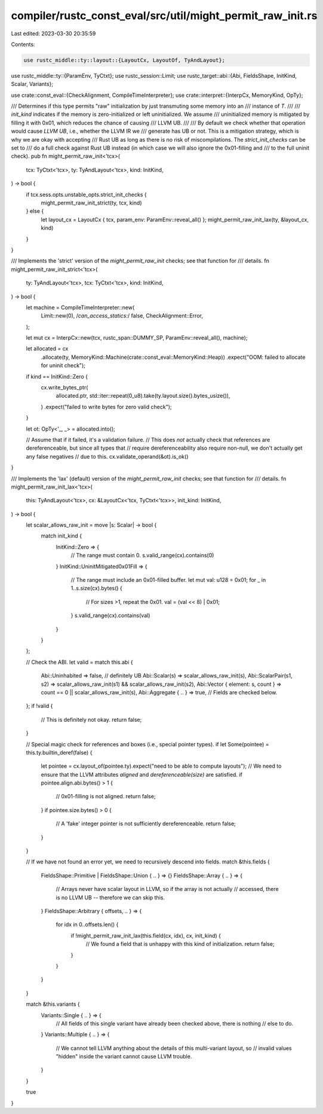 compiler/rustc_const_eval/src/util/might_permit_raw_init.rs
===========================================================

Last edited: 2023-03-30 20:35:59

Contents:

.. code-block:: rs

    use rustc_middle::ty::layout::{LayoutCx, LayoutOf, TyAndLayout};
use rustc_middle::ty::{ParamEnv, TyCtxt};
use rustc_session::Limit;
use rustc_target::abi::{Abi, FieldsShape, InitKind, Scalar, Variants};

use crate::const_eval::{CheckAlignment, CompileTimeInterpreter};
use crate::interpret::{InterpCx, MemoryKind, OpTy};

/// Determines if this type permits "raw" initialization by just transmuting some memory into an
/// instance of `T`.
///
/// `init_kind` indicates if the memory is zero-initialized or left uninitialized. We assume
/// uninitialized memory is mitigated by filling it with 0x01, which reduces the chance of causing
/// LLVM UB.
///
/// By default we check whether that operation would cause *LLVM UB*, i.e., whether the LLVM IR we
/// generate has UB or not. This is a mitigation strategy, which is why we are okay with accepting
/// Rust UB as long as there is no risk of miscompilations. The `strict_init_checks` can be set to
/// do a full check against Rust UB instead (in which case we will also ignore the 0x01-filling and
/// to the full uninit check).
pub fn might_permit_raw_init<'tcx>(
    tcx: TyCtxt<'tcx>,
    ty: TyAndLayout<'tcx>,
    kind: InitKind,
) -> bool {
    if tcx.sess.opts.unstable_opts.strict_init_checks {
        might_permit_raw_init_strict(ty, tcx, kind)
    } else {
        let layout_cx = LayoutCx { tcx, param_env: ParamEnv::reveal_all() };
        might_permit_raw_init_lax(ty, &layout_cx, kind)
    }
}

/// Implements the 'strict' version of the `might_permit_raw_init` checks; see that function for
/// details.
fn might_permit_raw_init_strict<'tcx>(
    ty: TyAndLayout<'tcx>,
    tcx: TyCtxt<'tcx>,
    kind: InitKind,
) -> bool {
    let machine = CompileTimeInterpreter::new(
        Limit::new(0),
        /*can_access_statics:*/ false,
        CheckAlignment::Error,
    );

    let mut cx = InterpCx::new(tcx, rustc_span::DUMMY_SP, ParamEnv::reveal_all(), machine);

    let allocated = cx
        .allocate(ty, MemoryKind::Machine(crate::const_eval::MemoryKind::Heap))
        .expect("OOM: failed to allocate for uninit check");

    if kind == InitKind::Zero {
        cx.write_bytes_ptr(
            allocated.ptr,
            std::iter::repeat(0_u8).take(ty.layout.size().bytes_usize()),
        )
        .expect("failed to write bytes for zero valid check");
    }

    let ot: OpTy<'_, _> = allocated.into();

    // Assume that if it failed, it's a validation failure.
    // This does *not* actually check that references are dereferenceable, but since all types that
    // require dereferenceability also require non-null, we don't actually get any false negatives
    // due to this.
    cx.validate_operand(&ot).is_ok()
}

/// Implements the 'lax' (default) version of the `might_permit_raw_init` checks; see that function for
/// details.
fn might_permit_raw_init_lax<'tcx>(
    this: TyAndLayout<'tcx>,
    cx: &LayoutCx<'tcx, TyCtxt<'tcx>>,
    init_kind: InitKind,
) -> bool {
    let scalar_allows_raw_init = move |s: Scalar| -> bool {
        match init_kind {
            InitKind::Zero => {
                // The range must contain 0.
                s.valid_range(cx).contains(0)
            }
            InitKind::UninitMitigated0x01Fill => {
                // The range must include an 0x01-filled buffer.
                let mut val: u128 = 0x01;
                for _ in 1..s.size(cx).bytes() {
                    // For sizes >1, repeat the 0x01.
                    val = (val << 8) | 0x01;
                }
                s.valid_range(cx).contains(val)
            }
        }
    };

    // Check the ABI.
    let valid = match this.abi {
        Abi::Uninhabited => false, // definitely UB
        Abi::Scalar(s) => scalar_allows_raw_init(s),
        Abi::ScalarPair(s1, s2) => scalar_allows_raw_init(s1) && scalar_allows_raw_init(s2),
        Abi::Vector { element: s, count } => count == 0 || scalar_allows_raw_init(s),
        Abi::Aggregate { .. } => true, // Fields are checked below.
    };
    if !valid {
        // This is definitely not okay.
        return false;
    }

    // Special magic check for references and boxes (i.e., special pointer types).
    if let Some(pointee) = this.ty.builtin_deref(false) {
        let pointee = cx.layout_of(pointee.ty).expect("need to be able to compute layouts");
        // We need to ensure that the LLVM attributes `aligned` and `dereferenceable(size)` are satisfied.
        if pointee.align.abi.bytes() > 1 {
            // 0x01-filling is not aligned.
            return false;
        }
        if pointee.size.bytes() > 0 {
            // A 'fake' integer pointer is not sufficiently dereferenceable.
            return false;
        }
    }

    // If we have not found an error yet, we need to recursively descend into fields.
    match &this.fields {
        FieldsShape::Primitive | FieldsShape::Union { .. } => {}
        FieldsShape::Array { .. } => {
            // Arrays never have scalar layout in LLVM, so if the array is not actually
            // accessed, there is no LLVM UB -- therefore we can skip this.
        }
        FieldsShape::Arbitrary { offsets, .. } => {
            for idx in 0..offsets.len() {
                if !might_permit_raw_init_lax(this.field(cx, idx), cx, init_kind) {
                    // We found a field that is unhappy with this kind of initialization.
                    return false;
                }
            }
        }
    }

    match &this.variants {
        Variants::Single { .. } => {
            // All fields of this single variant have already been checked above, there is nothing
            // else to do.
        }
        Variants::Multiple { .. } => {
            // We cannot tell LLVM anything about the details of this multi-variant layout, so
            // invalid values "hidden" inside the variant cannot cause LLVM trouble.
        }
    }

    true
}


